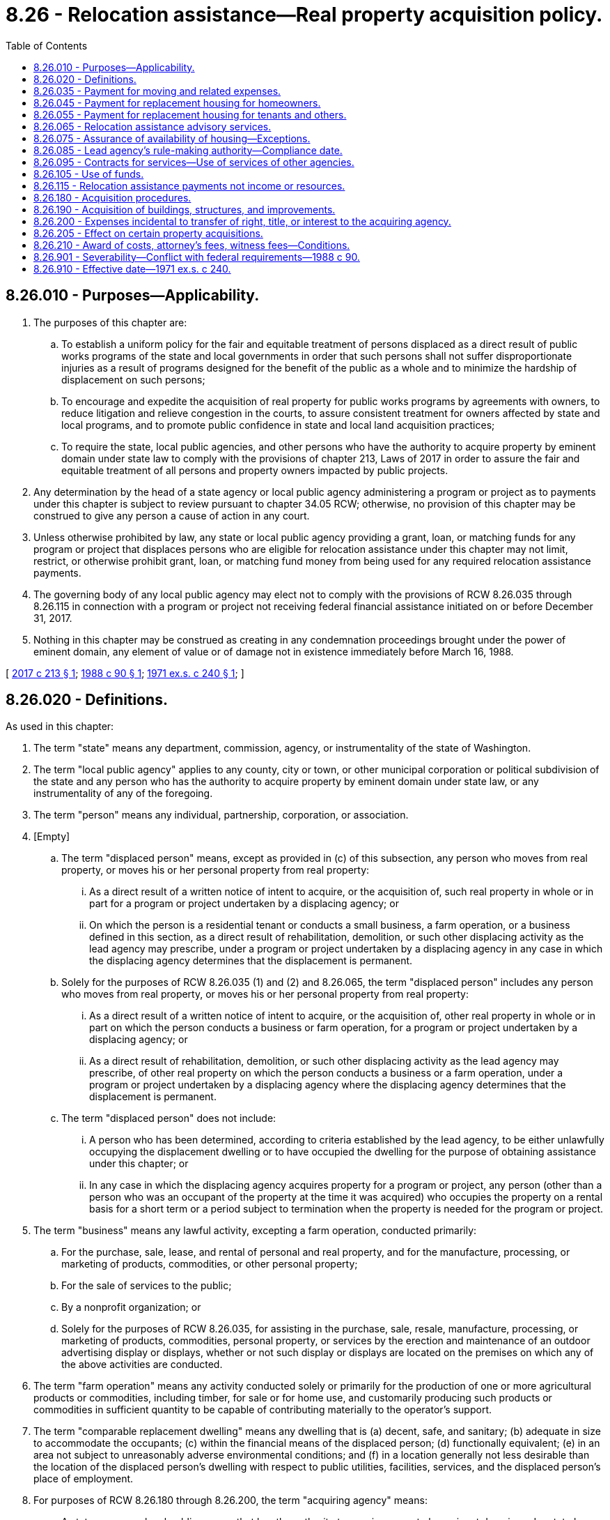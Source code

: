 = 8.26 - Relocation assistance—Real property acquisition policy.
:toc:

== 8.26.010 - Purposes—Applicability.
. The purposes of this chapter are:

.. To establish a uniform policy for the fair and equitable treatment of persons displaced as a direct result of public works programs of the state and local governments in order that such persons shall not suffer disproportionate injuries as a result of programs designed for the benefit of the public as a whole and to minimize the hardship of displacement on such persons;

.. To encourage and expedite the acquisition of real property for public works programs by agreements with owners, to reduce litigation and relieve congestion in the courts, to assure consistent treatment for owners affected by state and local programs, and to promote public confidence in state and local land acquisition practices;

.. To require the state, local public agencies, and other persons who have the authority to acquire property by eminent domain under state law to comply with the provisions of chapter 213, Laws of 2017 in order to assure the fair and equitable treatment of all persons and property owners impacted by public projects.

. Any determination by the head of a state agency or local public agency administering a program or project as to payments under this chapter is subject to review pursuant to chapter 34.05 RCW; otherwise, no provision of this chapter may be construed to give any person a cause of action in any court.

. Unless otherwise prohibited by law, any state or local public agency providing a grant, loan, or matching funds for any program or project that displaces persons who are eligible for relocation assistance under this chapter may not limit, restrict, or otherwise prohibit grant, loan, or matching fund money from being used for any required relocation assistance payments.

. The governing body of any local public agency may elect not to comply with the provisions of RCW 8.26.035 through 8.26.115 in connection with a program or project not receiving federal financial assistance initiated on or before December 31, 2017.

. Nothing in this chapter may be construed as creating in any condemnation proceedings brought under the power of eminent domain, any element of value or of damage not in existence immediately before March 16, 1988.

[ http://lawfilesext.leg.wa.gov/biennium/2017-18/Pdf/Bills/Session%20Laws/Senate/5049.SL.pdf?cite=2017%20c%20213%20§%201[2017 c 213 § 1]; http://leg.wa.gov/CodeReviser/documents/sessionlaw/1988c90.pdf?cite=1988%20c%2090%20§%201[1988 c 90 § 1]; http://leg.wa.gov/CodeReviser/documents/sessionlaw/1971ex1c240.pdf?cite=1971%20ex.s.%20c%20240%20§%201[1971 ex.s. c 240 § 1]; ]

== 8.26.020 - Definitions.
As used in this chapter:

. The term "state" means any department, commission, agency, or instrumentality of the state of Washington.

. The term "local public agency" applies to any county, city or town, or other municipal corporation or political subdivision of the state and any person who has the authority to acquire property by eminent domain under state law, or any instrumentality of any of the foregoing.

. The term "person" means any individual, partnership, corporation, or association.

. [Empty]
.. The term "displaced person" means, except as provided in (c) of this subsection, any person who moves from real property, or moves his or her personal property from real property:

... As a direct result of a written notice of intent to acquire, or the acquisition of, such real property in whole or in part for a program or project undertaken by a displacing agency; or

... On which the person is a residential tenant or conducts a small business, a farm operation, or a business defined in this section, as a direct result of rehabilitation, demolition, or such other displacing activity as the lead agency may prescribe, under a program or project undertaken by a displacing agency in any case in which the displacing agency determines that the displacement is permanent.

.. Solely for the purposes of RCW 8.26.035 (1) and (2) and 8.26.065, the term "displaced person" includes any person who moves from real property, or moves his or her personal property from real property:

... As a direct result of a written notice of intent to acquire, or the acquisition of, other real property in whole or in part on which the person conducts a business or farm operation, for a program or project undertaken by a displacing agency; or

... As a direct result of rehabilitation, demolition, or such other displacing activity as the lead agency may prescribe, of other real property on which the person conducts a business or a farm operation, under a program or project undertaken by a displacing agency where the displacing agency determines that the displacement is permanent.

.. The term "displaced person" does not include:

... A person who has been determined, according to criteria established by the lead agency, to be either unlawfully occupying the displacement dwelling or to have occupied the dwelling for the purpose of obtaining assistance under this chapter; or

... In any case in which the displacing agency acquires property for a program or project, any person (other than a person who was an occupant of the property at the time it was acquired) who occupies the property on a rental basis for a short term or a period subject to termination when the property is needed for the program or project.

. The term "business" means any lawful activity, excepting a farm operation, conducted primarily:

.. For the purchase, sale, lease, and rental of personal and real property, and for the manufacture, processing, or marketing of products, commodities, or other personal property;

.. For the sale of services to the public;

.. By a nonprofit organization; or

.. Solely for the purposes of RCW 8.26.035, for assisting in the purchase, sale, resale, manufacture, processing, or marketing of products, commodities, personal property, or services by the erection and maintenance of an outdoor advertising display or displays, whether or not such display or displays are located on the premises on which any of the above activities are conducted.

. The term "farm operation" means any activity conducted solely or primarily for the production of one or more agricultural products or commodities, including timber, for sale or for home use, and customarily producing such products or commodities in sufficient quantity to be capable of contributing materially to the operator's support.

. The term "comparable replacement dwelling" means any dwelling that is (a) decent, safe, and sanitary; (b) adequate in size to accommodate the occupants; (c) within the financial means of the displaced person; (d) functionally equivalent; (e) in an area not subject to unreasonably adverse environmental conditions; and (f) in a location generally not less desirable than the location of the displaced person's dwelling with respect to public utilities, facilities, services, and the displaced person's place of employment.

. For purposes of RCW 8.26.180 through 8.26.200, the term "acquiring agency" means:

.. A state agency or local public agency that has the authority to acquire property by eminent domain under state law; or

.. Any state agency, local public agency, or person that (i) does not have the authority to acquire property by eminent domain under state law and (ii) has been designated an "acquiring agency" under rules adopted by the lead agency. However, the lead agency may only designate a state agency, local public agency, or a person as an "acquiring agency" to the extent that it is necessary in order to qualify for federal financial assistance.

. The term "displacing agency" means the state agency, local public agency, or any person carrying out a program or project, with federal or state financial assistance, that causes a person to be a displaced person.

. The term "federal financial assistance" means a grant, loan, or contribution provided by the United States, except any federal guarantee or insurance and any interest reduction payment to an individual in connection with the purchase and occupancy of a residence by that individual.

. The term "mortgage" means such classes of liens as are commonly given to secure advances on, or the unpaid purchase price of, real property, under the laws of this state, together with the credit instruments, if any, secured thereby.

. The term "lead agency" means the Washington state department of transportation.

. The term "appraisal" means a written statement independently and impartially prepared by a qualified appraiser setting forth an opinion of defined value of an adequately described property as of a specific date, supported by the presentation and analysis of relevant market information.

[ http://lawfilesext.leg.wa.gov/biennium/2011-12/Pdf/Bills/Session%20Laws/Senate/5045.SL.pdf?cite=2011%20c%20336%20§%20280[2011 c 336 § 280]; http://lawfilesext.leg.wa.gov/biennium/2003-04/Pdf/Bills/Session%20Laws/House/1351.SL.pdf?cite=2003%20c%20254%20§%201[2003 c 254 § 1]; http://leg.wa.gov/CodeReviser/documents/sessionlaw/1988c90.pdf?cite=1988%20c%2090%20§%202[1988 c 90 § 2]; http://leg.wa.gov/CodeReviser/documents/sessionlaw/1972ex1c34.pdf?cite=1972%20ex.s.%20c%2034%20§%201[1972 ex.s. c 34 § 1]; http://leg.wa.gov/CodeReviser/documents/sessionlaw/1971ex1c240.pdf?cite=1971%20ex.s.%20c%20240%20§%202[1971 ex.s. c 240 § 2]; ]

== 8.26.035 - Payment for moving and related expenses.
. Whenever a program or project to be undertaken by a displacing agency will result in the displacement of any person, the displacing agency shall provide for the payment to the displaced person of:

.. Actual reasonable expenses in moving himself or herself, or his or her family, business, farm operation, or other personal property;

.. Actual direct losses of tangible personal property as a result of moving or discontinuing a business or farm operation, but not to exceed an amount equal to the reasonable expenses that would have been required to relocate the property, in accordance with criteria established by the lead agency;

.. Actual reasonable expenses in searching for a replacement business or farm; and

.. Actual reasonable expenses necessary to reestablish a displaced farm, nonprofit organization, or small business at its new site, in accordance with criteria established by the lead agency, but not to exceed fifty thousand dollars or the dollar amount allowed under 42 U.S.C. Sec. 4622 as it existed on July 23, 2017, or such subsequent date as may be provided by the displacing agency by rule or regulation, consistent with the purposes of this section, whichever is greater.

. A displaced person eligible for payments under subsection (1) of this section who is displaced from a dwelling and who elects to accept the payments authorized by this subsection in lieu of the payments authorized by subsection (1) of this section may receive an expense and dislocation allowance determined according to a schedule established by the lead agency.

. A displaced person eligible for payments under subsection (1) of this section who is displaced from the person's place of business or farm operation and who is eligible under criteria established by the lead agency may elect to accept the payment authorized by this subsection in lieu of the payment authorized by subsection (1) of this section. The payment shall consist of a fixed payment in an amount to be determined according to criteria established by the lead agency, except that the payment shall be not less than the dollar amount allowed under 42 U.S.C. Sec. 4622 as it existed on July 23, 2017, or such subsequent date as may be provided by the displacing agency by rule or regulation, consistent with the purposes of this section. A person whose sole business at the displacement dwelling is the rental of that property to others does not qualify for a payment under this subsection.

[ http://lawfilesext.leg.wa.gov/biennium/2017-18/Pdf/Bills/Session%20Laws/House/1615.SL.pdf?cite=2017%20c%2012%20§%201[2017 c 12 § 1]; http://lawfilesext.leg.wa.gov/biennium/2003-04/Pdf/Bills/Session%20Laws/Senate/5497-S.SL.pdf?cite=2003%20c%20357%20§%201[2003 c 357 § 1]; http://leg.wa.gov/CodeReviser/documents/sessionlaw/1988c90.pdf?cite=1988%20c%2090%20§%203[1988 c 90 § 3]; ]

== 8.26.045 - Payment for replacement housing for homeowners.
. In addition to payments otherwise authorized by this chapter, the displacing agency shall make an additional payment, not in excess of the dollar amount allowed under 42 U.S.C. Sec. 4623 as it existed on July 23, 2017, or such subsequent date as may be provided by the displacing agency by rule or regulation, consistent with the purposes of this section, to any displaced person who is displaced from a dwelling actually owned and occupied by the displaced person for not less than ninety days immediately before the initiation of negotiations for the acquisition of the property. The additional payment shall include the following elements:

.. The amount, if any, that when added to the acquisition cost of the dwelling acquired by the displacing agency, equals the reasonable and necessary cost of a comparable replacement dwelling;

.. The amount, if any, that will compensate the displaced person for any increased mortgage interest costs and other debt service costs that the person is required to pay for financing the acquisition of any such comparable replacement dwelling. This amount shall be paid only if the dwelling acquired by the displacing agency was encumbered by a bona fide mortgage that was a valid lien on the dwelling for not less than one hundred and eighty days immediately before the initiation of negotiations for the acquisition of the dwelling;

.. Reasonable expenses incurred by the displaced person for evidence of title, recording fees, and other closing costs incident to the purchase of the replacement dwelling, but not including prepaid expenses.

. The additional payment authorized by this section shall be made only to a displaced person who purchases and occupies a decent, safe, and sanitary replacement dwelling within one year after the date on which the person receives final payment from the displacing agency for the acquired dwelling or the date on which the obligation of the displacing agency under RCW 8.26.075 is met, whichever date is later, except that the displacing agency may extend the period for good cause. If the period is extended, the payment under this section shall be based on the costs of relocating the person to a comparable replacement dwelling within one year of that date.

[ http://lawfilesext.leg.wa.gov/biennium/2017-18/Pdf/Bills/Session%20Laws/House/1615.SL.pdf?cite=2017%20c%2012%20§%202[2017 c 12 § 2]; http://leg.wa.gov/CodeReviser/documents/sessionlaw/1988c90.pdf?cite=1988%20c%2090%20§%204[1988 c 90 § 4]; ]

== 8.26.055 - Payment for replacement housing for tenants and others.
. In addition to amounts otherwise authorized by this chapter, a displacing agency shall make a payment to or for a displaced person displaced from a dwelling not eligible to receive a payment under RCW 8.26.045 if the dwelling was actually and lawfully occupied by the displaced person for not less than ninety days immediately before (a) the initiation of negotiations for acquisition of the dwelling, or (b) in any case in which displacement is not a direct result of acquisition, such other event as the lead agency prescribes. The payment shall consist of the amount necessary to enable the person to lease or rent for a period not to exceed forty-two months, a comparable replacement dwelling, but not to exceed the dollar amount allowed under 42 U.S.C. Sec. 4624 as it existed on July 23, 2017, or such subsequent date as may be provided by the displacing agency by rule or regulation, consistent with the purposes of this section. At the discretion of the displacing agency, a payment under this subsection may be made in periodic installments. Computation of a payment under this subsection to a low-income displaced person for a comparable replacement dwelling shall take into account the person's income.

. A person eligible for a payment under subsection (1) of this section may elect to apply the payment to a down payment on, and other incidental expenses pursuant to, the purchase of a decent, safe, and sanitary replacement dwelling. The person may, at the discretion of the displacing agency, be eligible under this subsection for the maximum payment allowed under subsection (1) of this section.

[ http://lawfilesext.leg.wa.gov/biennium/2017-18/Pdf/Bills/Session%20Laws/House/1615.SL.pdf?cite=2017%20c%2012%20§%203[2017 c 12 § 3]; http://leg.wa.gov/CodeReviser/documents/sessionlaw/1988c90.pdf?cite=1988%20c%2090%20§%205[1988 c 90 § 5]; ]

== 8.26.065 - Relocation assistance advisory services.
. Programs or projects undertaken by a displacing agency shall be planned in a manner that (a) recognizes, at an early stage in the planning of the programs or projects and before the commencement of any actions that will cause displacements, the problems associated with the displacement of individuals, families, businesses, and farm operations, and (b) provides for the resolution of the problems in order to minimize adverse impacts on displaced persons and to expedite program or project advancement and completion.

. Displacing agencies shall ensure that the relocation assistance advisory services described in subsection (3) of this section are made available to all persons displaced by the agency. If the agency determines that any person occupying property immediately adjacent to the property where the displacing activity occurs is caused substantial economic injury as a result thereof, the agency may make available to the person the advisory services.

. Each relocation assistance advisory program required by subsection (2) of this section shall include such measures, facilities, or services as may be necessary or appropriate in order to:

.. Determine, and make timely recommendations on, the needs and preferences, if any, of displaced persons for relocation assistance;

.. Provide current and continuing information on the availability, sales prices, and rental charges of comparable replacement dwellings for displaced homeowners and tenants and suitable locations for businesses and farm operations;

.. Assist a person displaced from a business or farm operation in obtaining and becoming established in a suitable replacement location;

.. Supply (i) information concerning federal, state, and local programs that may be of assistance to displaced persons, and (ii) technical assistance to the persons in applying for assistance under those programs;

.. Provide other advisory services to displaced persons in order to minimize hardships to them in adjusting to relocation; and

.. Coordinate relocation activities performed by the agency with other federal, state, or local governmental actions in the community that could affect the efficient and effective delivery of relocation assistance and related services.

. Notwithstanding *RCW 8.26.020(4)(b), in any case in which a displacing agency acquires property for a program or project, a person who occupies the property on a rental basis for a short term or a period subject to termination when the property is needed for the program or project is eligible for advisory services to the extent determined by the displacing agency.

[ http://leg.wa.gov/CodeReviser/documents/sessionlaw/1988c90.pdf?cite=1988%20c%2090%20§%206[1988 c 90 § 6]; ]

== 8.26.075 - Assurance of availability of housing—Exceptions.
. If a program or project undertaken by a displacing agency cannot proceed on a timely basis because comparable replacement dwellings are not available, and the head of the displacing agency determines that the dwellings cannot otherwise be made available, the head of the displacing agency may take such action as is necessary or appropriate to provide the dwellings by use of funds authorized for the project. The displacing agency may use this section to exceed the maximum amounts that may be paid under RCW 8.26.045 and 8.26.055 on a case-by-case basis for good cause as determined in accordance with rules adopted by the lead agency.

. No person may be required to move from a dwelling on account of any program or project undertaken by a displacing agency unless the displacing agency is satisfied that comparable replacement housing is available to the person.

. The displacing agency shall assure that a person shall not be required to move from a dwelling unless the person has had a reasonable opportunity to relocate to a comparable replacement dwelling, except in the case of the following:

.. A major disaster as defined in section 102(2) of the Federal Disaster Relief Act of 1974;

.. A national emergency declared by the president; or

.. Any other emergency that requires the person to move immediately from the dwelling because continued occupancy of the dwelling by the person constitutes a substantial danger to the health or safety of the person.

[ http://leg.wa.gov/CodeReviser/documents/sessionlaw/1988c90.pdf?cite=1988%20c%2090%20§%207[1988 c 90 § 7]; ]

== 8.26.085 - Lead agency's rule-making authority—Compliance date.
. The lead agency, after full consultation with the department of enterprise services, shall adopt rules and establish such procedures as the lead agency may determine to be necessary to assure:

.. That the payments and assistance authorized by this chapter are administered in a manner that is fair and reasonable and as uniform as practicable;

.. That a displaced person who makes proper application for a payment authorized for that person by this chapter is paid promptly after a move or, in hardship cases, is paid in advance; and

.. That a displaced person who is aggrieved by a program or project that is under the authority of a state agency or local public agency may have his or her application reviewed by the state agency or local public agency.

. The lead agency, after full consultation with the department of enterprise services, may adopt such other rules and procedures, consistent with the provisions of this chapter, as the lead agency deems necessary or appropriate to carry out this chapter.

. State agencies and local public agencies shall comply with the rules adopted pursuant to this section by April 2, 1989.

[ http://lawfilesext.leg.wa.gov/biennium/2015-16/Pdf/Bills/Session%20Laws/Senate/5024.SL.pdf?cite=2015%20c%20225%20§%207[2015 c 225 § 7]; http://lawfilesext.leg.wa.gov/biennium/2011-12/Pdf/Bills/Session%20Laws/Senate/5045.SL.pdf?cite=2011%20c%20336%20§%20281[2011 c 336 § 281]; http://leg.wa.gov/CodeReviser/documents/sessionlaw/1988c90.pdf?cite=1988%20c%2090%20§%208[1988 c 90 § 8]; ]

== 8.26.095 - Contracts for services—Use of services of other agencies.
In order to prevent unnecessary expenses and duplication of functions, and to promote uniform and effective administration of relocation assistance programs for displaced persons, a state agency or local public agency may enter into contracts with any individual, firm, association, or corporation for services in connection with this chapter or may carry out its functions under this chapter through any federal or state agency or local public agency having an established organization for conducting relocation assistance programs. The state agency or local public agency shall, in carrying out relocation activities described in RCW 8.26.075, whenever practicable, use the services of state or local housing agencies, or other agencies having experience in the administration or conduct of similar housing assistance activities.

[ http://leg.wa.gov/CodeReviser/documents/sessionlaw/1988c90.pdf?cite=1988%20c%2090%20§%209[1988 c 90 § 9]; ]

== 8.26.105 - Use of funds.
. Funds appropriated or otherwise available to a state agency or local public agency for the acquisition of real property or an interest therein for a particular program or project shall also be available to carry out the provisions of this chapter as applied to that program or project.

. No payment or assistance under this chapter may be required to be made to any person or included as a program or project cost under this section, if the person receives a payment required by federal, state, or local law that is determined by the head of the displacing agency to have substantially the same purpose and effect as that payment under this chapter.

[ http://leg.wa.gov/CodeReviser/documents/sessionlaw/1988c90.pdf?cite=1988%20c%2090%20§%2010[1988 c 90 § 10]; ]

== 8.26.115 - Relocation assistance payments not income or resources.
No payment received by a displaced person under RCW 8.26.035 through 8.26.105 may be considered as income for the purpose of determining the eligibility or extent of eligibility of any person for assistance under any state law or for the purposes of any income tax or any tax imposed under Title 82 RCW, and the payments shall not be deducted from any amount to which any recipient would otherwise be entitled under Title 74 RCW.

[ http://leg.wa.gov/CodeReviser/documents/sessionlaw/1988c90.pdf?cite=1988%20c%2090%20§%2011[1988 c 90 § 11]; ]

== 8.26.180 - Acquisition procedures.
Every acquiring agency shall, to the greatest extent practicable, be guided by the following policies:

. Every reasonable effort shall be made to acquire expeditiously real property by negotiation.

. Real property shall be appraised before the initiation of negotiations, and the owner or his or her designated representative shall be given an opportunity to accompany at least one appraiser of the acquiring agency during his or her inspection of the property, except that the lead agency may prescribe a procedure to waive the appraisal in cases involving the acquisition of property with a low fair market value.

. Before the initiation of negotiations for real property, the acquiring agency shall establish an amount which it believes to be just compensation therefor, and shall make a prompt offer to acquire the property for the full amount so established. In no event shall such amount be less than the agency's approved appraisal of the fair market value of such property. Any decrease or increase in the fair market value of the real property to be acquired prior to the date of valuation caused by the public improvement for which such property is acquired, or by the likelihood that the property would be acquired for such improvement, other than that due to physical deterioration within the reasonable control of the owner, will be disregarded in determining the compensation for the property. The acquiring agency shall provide the owner of real property to be acquired with a written statement of, and summary of the basis for, the amount it established as just compensation. Where appropriate the just compensation for the real property acquired, for damages to remaining real property, and for benefits to remaining real property shall be separately stated.

. No owner shall be required to surrender possession of real property before the agreed purchase price is paid or deposited with a court having jurisdiction of condemnation of such property, in accordance with applicable law, for the benefit of the owner an amount not less than the acquiring agency's approved appraisal of the fair market value of such property, or the amount of the award of compensation in the condemnation proceeding of such property.

. The construction or development of a public improvement shall be so scheduled that, to the greatest extent practicable, no person lawfully occupying real property shall be required to move from a dwelling or to move his or her business or farm operation without at least ninety days written notice of the date by which such move is required.

. If an owner or tenant is permitted to occupy the real property acquired on a rental basis for a short term or for a period subject to termination on short notice, the amount of rent required shall not exceed the fair rental value of the property to a short-term occupier.

. In no event shall the time of condemnation be advanced, *on negotiations or condemnation and the deposit of funds in court for the use of the owner be deferred, or any other coercive action be taken to compel an agreement on the price to be paid for the property.

. If an interest in real property is to be acquired by exercise of the power of eminent domain, formal condemnation proceedings shall be instituted. The acquiring agency shall not intentionally make it necessary for an owner to institute legal proceedings to prove the fact of the taking of his or her real property.

. If the acquisition of only a portion of a property would leave the owner with an uneconomic remnant, the head of the agency concerned shall offer to acquire that remnant. For the purposes of this chapter, an uneconomic remnant is a parcel of real property in which the owner is left with an interest after the partial acquisition of the owner's property and that the head of the agency concerned has determined has little or no value or utility.

. A person whose real property is being acquired in accordance with this chapter may, after the person has been fully informed of his or her right to receive just compensation for the property, donate the property, any part thereof, any interest therein, or any compensation paid for it to any agency as the person may determine.

[ http://lawfilesext.leg.wa.gov/biennium/2011-12/Pdf/Bills/Session%20Laws/Senate/5045.SL.pdf?cite=2011%20c%20336%20§%20282[2011 c 336 § 282]; http://leg.wa.gov/CodeReviser/documents/sessionlaw/1988c90.pdf?cite=1988%20c%2090%20§%2012[1988 c 90 § 12]; http://leg.wa.gov/CodeReviser/documents/sessionlaw/1971ex1c240.pdf?cite=1971%20ex.s.%20c%20240%20§%2018[1971 ex.s. c 240 § 18]; ]

== 8.26.190 - Acquisition of buildings, structures, and improvements.
. Where any interest in real property is acquired, the acquiring agency shall acquire an equal interest in all buildings, structures, or other improvements located upon the real property so acquired and which is required to be removed from such real property or which is determined to be adversely affected by the use to which such real property will be put.

. For the purpose of determining the just compensation to be paid for any building, structure, or other improvement required to be acquired under subsection (1) of this section, such building, structure, or other improvement shall be deemed to be a part of the real property to be acquired notwithstanding the right or obligation of a tenant of the lands, as against the owner of any other interest in the real property, to remove such building, structure, or improvement at the expiration of his or her term, and the fair market value which such building, structure, or improvement contributes to the fair market value of the real property to be acquired, or the fair market value of such building, structure, or improvement for removal from the real property, whichever is the greater, shall be paid to the owner of such building, structure, or improvement.

. Payment for such building, structure, or improvement under subsection (1) of this section shall not result in duplication of any payments otherwise authorized by state law. No such payment shall be made unless the owner of the land involved disclaims all interest in the improvements of the tenant. In consideration for any such payment, the tenant shall assign, transfer, and release all his or her right, title, and interest in and to such improvements. Nothing with regard to the above mentioned acquisition of buildings, structures, or other improvements shall be construed to deprive the tenant of any rights to reject payment and to obtain payment for such property interests in accordance with other laws of this state.

[ http://lawfilesext.leg.wa.gov/biennium/2011-12/Pdf/Bills/Session%20Laws/Senate/5045.SL.pdf?cite=2011%20c%20336%20§%20283[2011 c 336 § 283]; http://leg.wa.gov/CodeReviser/documents/sessionlaw/1988c90.pdf?cite=1988%20c%2090%20§%2013[1988 c 90 § 13]; http://leg.wa.gov/CodeReviser/documents/sessionlaw/1971ex1c240.pdf?cite=1971%20ex.s.%20c%20240%20§%2019[1971 ex.s. c 240 § 19]; ]

== 8.26.200 - Expenses incidental to transfer of right, title, or interest to the acquiring agency.
As soon as practicable after the date of payment of the purchase price or the date of deposit in court of funds to satisfy the award of compensation in a condemnation proceeding to acquire real property, whichever is the earlier, the acquiring agency shall reimburse the owner, to the extent the acquiring agency deems fair and reasonable, for expenses the owner necessarily incurred for:

. Recording fees, transfer taxes, and similar expenses incidental to conveying such real property to the acquiring agency;

. Penalty costs for full or partial prepayment of any preexisting recorded mortgage entered into in good faith encumbering such real property; and

. The pro rata portion of real property taxes paid which are allocable to a period subsequent to the date of vesting title in the acquiring agency, or the effective date of possession of such real property by the acquiring agency, whichever is the earlier.

[ http://leg.wa.gov/CodeReviser/documents/sessionlaw/1988c90.pdf?cite=1988%20c%2090%20§%2014[1988 c 90 § 14]; http://leg.wa.gov/CodeReviser/documents/sessionlaw/1971ex1c240.pdf?cite=1971%20ex.s.%20c%20240%20§%2020[1971 ex.s. c 240 § 20]; ]

== 8.26.205 - Effect on certain property acquisitions.
The provisions of RCW 8.26.180, 8.26.190, and 8.26.200 create no rights or liabilities and do not affect the validity of any property acquisitions by purchase or condemnation.

[ http://leg.wa.gov/CodeReviser/documents/sessionlaw/1988c90.pdf?cite=1988%20c%2090%20§%2015[1988 c 90 § 15]; ]

== 8.26.210 - Award of costs, attorney's fees, witness fees—Conditions.
See RCW 8.25.070, 8.25.075.

[ ]

== 8.26.901 - Severability—Conflict with federal requirements—1988 c 90.
. If any provision of this act or its application to any person or circumstance is held invalid, the remainder of the act or the application of the provision to other persons or circumstances is not affected.

. If any part of this chapter is found to be in conflict with federal requirements that are a prescribed condition to the allocation of federal funds to the state, the conflicting part of this chapter is declared to be inoperative solely to the extent of the conflict and with respect to the agencies directly affected, and that finding or determination shall not affect the operation of the remainder of this chapter in its application to the agencies concerned. The rules under this chapter shall meet federal requirements that are a necessary condition to the receipt of federal funds by the state.

[ http://leg.wa.gov/CodeReviser/documents/sessionlaw/1988c90.pdf?cite=1988%20c%2090%20§%2016[1988 c 90 § 16]; ]

== 8.26.910 - Effective date—1971 ex.s. c 240.
This act is necessary for the immediate preservation of the public peace, health and safety, the support of the state government and its existing public institutions, and shall take effect July 1, 1971.

[ http://leg.wa.gov/CodeReviser/documents/sessionlaw/1971ex1c240.pdf?cite=1971%20ex.s.%20c%20240%20§%2024[1971 ex.s. c 240 § 24]; ]

